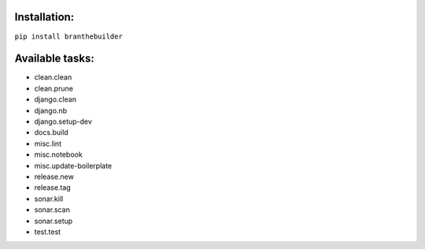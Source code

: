Installation:
=============

``pip install branthebuilder``

Available tasks:
================

-  clean.clean
-  clean.prune
-  django.clean
-  django.nb
-  django.setup-dev
-  docs.build
-  misc.lint
-  misc.notebook
-  misc.update-boilerplate
-  release.new
-  release.tag
-  sonar.kill
-  sonar.scan
-  sonar.setup
-  test.test
